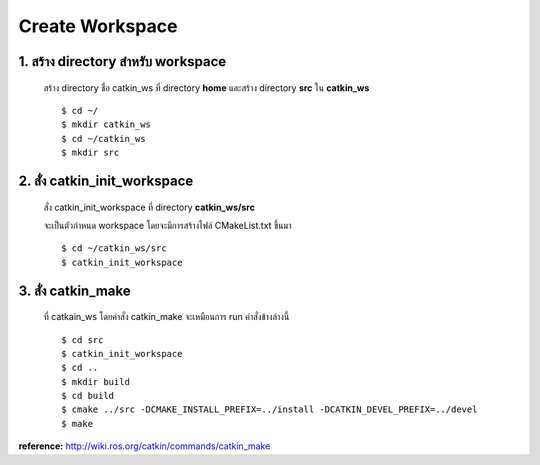 Create Workspace
========================================

    .. image:: images/tree.png
        :alt: tree
        :align: center  

1. สร้าง directory สำหรับ workspace 
---------------------------------

    สร้าง directory ชื่อ catkin_ws ที่ directory **home** และสร้าง directory **src** ใน **catkin_ws** ::

    $ cd ~/ 
    $ mkdir catkin_ws  
    $ cd ~/catkin_ws 
    $ mkdir src 
    
    
2. สั่ง catkin_init_workspace    
----------------------------

    สั่ง catkin_init_workspace ที่ directory **catkin_ws/src** :: 
    
    จะเป็นตัวกำหนด workspace โดยจะมีการสร้างไฟล์ CMakeList.txt ขึ้นมา ::
    
    $ cd ~/catkin_ws/src 
    $ catkin_init_workspace 

3. สั่ง catkin_make 
-----------------
    
    ที่ catkain_ws โดยคำสั่ง catkin_make จะเหมือนการ run คำสั่งข้างล่างนี้ ::
    
    $ cd src 
    $ catkin_init_workspace 
    $ cd .. 
    $ mkdir build 
    $ cd build 
    $ cmake ../src -DCMAKE_INSTALL_PREFIX=../install -DCATKIN_DEVEL_PREFIX=../devel 
    $ make 
    
**reference:** http://wiki.ros.org/catkin/commands/catkin_make  
    
    
